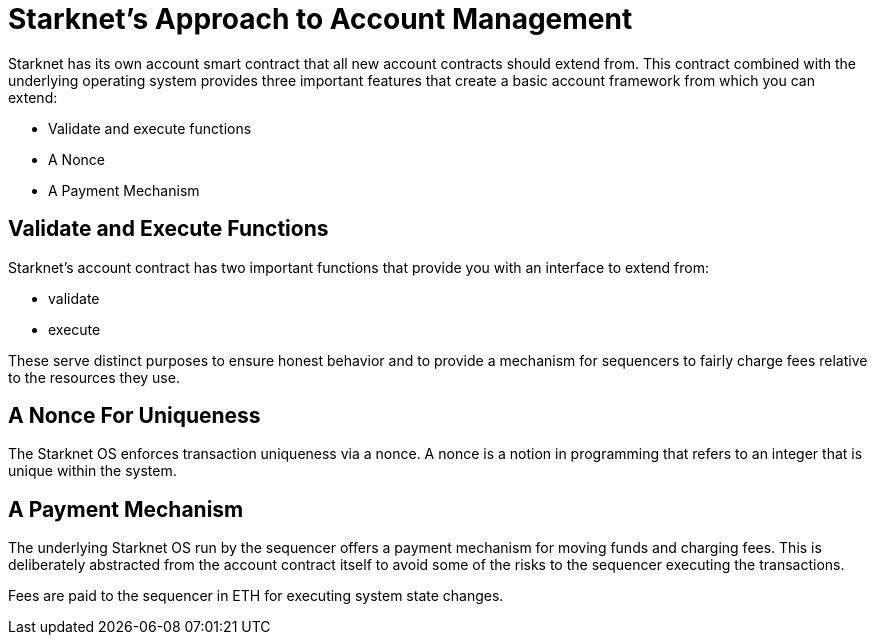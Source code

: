 [id="starknets_approach_to_account_management"]
= Starknet's Approach to Account Management

Starknet has its own account smart contract that all new account contracts should extend from. This contract combined with the underlying operating system provides three important features that create a basic account framework from which you can extend:

* Validate and execute functions
* A Nonce
* A Payment Mechanism

[id="validate_and_execute_functions"]
== Validate and Execute Functions

Starknet's account contract has two important functions that provide you with an interface to extend from:

* validate
* execute

These serve distinct purposes to ensure honest behavior and to provide a mechanism for sequencers to fairly charge fees relative to the resources they use. 

[id="a_nonce_for_uniqueness"]
== A Nonce For Uniqueness

The Starknet OS enforces transaction uniqueness via a nonce. A nonce is a notion in programming that refers to an integer that is unique within the system.

[id="a_payment_mechanism"]
== A Payment Mechanism

The underlying Starknet OS run by the sequencer offers a payment mechanism for moving funds and charging fees. This is deliberately abstracted from the account contract itself to avoid some of the risks to the sequencer executing the transactions.  

Fees are paid to the sequencer in ETH for executing system state changes.